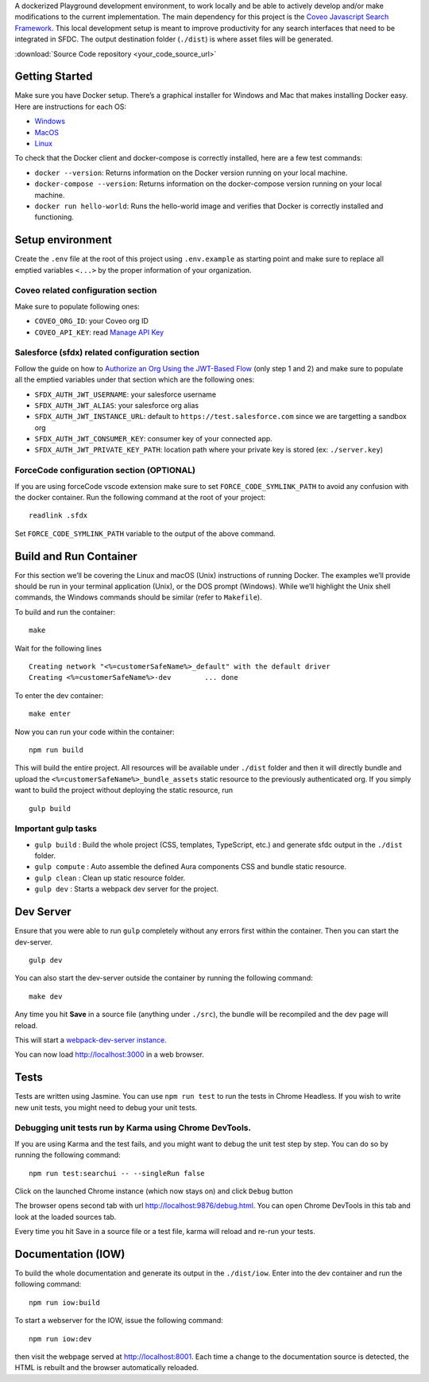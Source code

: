 
A dockerized Playground development environment, to work locally and be
able to actively develop and/or make modifications to the current
implementation. The main dependency for this project is the `Coveo
Javascript Search Framework <https://github.com/coveo/search-ui>`__.
This local development setup is meant to improve productivity for any
search interfaces that need to be integrated in SFDC. The output
destination folder (``./dist``) is where asset files will be generated.

:download:`Source Code repository <your_code_source_url>`

Getting Started
---------------

Make sure you have Docker setup. There’s a graphical installer for
Windows and Mac that makes installing Docker easy. Here are instructions
for each OS:

-  `Windows <https://docs.docker.com/docker-for-windows/install/>`__
-  `MacOS <https://docs.docker.com/docker-for-mac/install/>`__
-  `Linux <https://docs.docker.com/engine/installation/linux/docker-ce/ubuntu/>`__

To check that the Docker client and docker-compose is correctly
installed, here are a few test commands:

-  ``docker --version``: Returns information on the Docker version
   running on your local machine.
-  ``docker-compose --version``: Returns information on the
   docker-compose version running on your local machine.
-  ``docker run hello-world``: Runs the hello-world image and verifies
   that Docker is correctly installed and functioning.

Setup environment
-----------------

Create the ``.env`` file at the root of this project using
``.env.example`` as starting point and make sure to replace all emptied
variables ``<...>`` by the proper information of your organization.

Coveo related configuration section
~~~~~~~~~~~~~~~~~~~~~~~~~~~~~~~~~~~

Make sure to populate following ones:

-  ``COVEO_ORG_ID``: your Coveo org ID
-  ``COVEO_API_KEY``: read `Manage API
   Key <https://docs.coveo.com/en/1718/cloud-v2-administrators/manage-api-keys>`__

Salesforce (sfdx) related configuration section
~~~~~~~~~~~~~~~~~~~~~~~~~~~~~~~~~~~~~~~~~~~~~~~

Follow the guide on how to `Authorize an Org Using the JWT-Based
Flow <https://developer.salesforce.com/docs/atlas.en-us.210.0.sfdx_dev.meta/sfdx_dev/sfdx_dev_auth_jwt_flow.htm>`__
(only step 1 and 2) and make sure to populate all the emptied variables
under that section which are the following ones:

-  ``SFDX_AUTH_JWT_USERNAME``: your salesforce username
-  ``SFDX_AUTH_JWT_ALIAS``: your salesforce org alias
-  ``SFDX_AUTH_JWT_INSTANCE_URL``: default to
   ``https://test.salesforce.com`` since we are targetting a sandbox org
-  ``SFDX_AUTH_JWT_CONSUMER_KEY``: consumer key of your connected app.
-  ``SFDX_AUTH_JWT_PRIVATE_KEY_PATH``: location path where your private
   key is stored (ex: ``./server.key``)

ForceCode configuration section (OPTIONAL)
~~~~~~~~~~~~~~~~~~~~~~~~~~~~~~~~~~~~~~~~~~

If you are using forceCode vscode extension make sure to set
``FORCE_CODE_SYMLINK_PATH`` to avoid any confusion with the docker
container. Run the following command at the root of your project:

::

    readlink .sfdx

Set ``FORCE_CODE_SYMLINK_PATH`` variable to the output of the above
command.

Build and Run Container
-----------------------

For this section we’ll be covering the Linux and macOS (Unix)
instructions of running Docker. The examples we’ll provide should be run
in your terminal application (Unix), or the DOS prompt (Windows). While
we’ll highlight the Unix shell commands, the Windows commands should be
similar (refer to ``Makefile``).

To build and run the container:

::

    make

Wait for the following lines

::

    Creating network "<%=customerSafeName%>_default" with the default driver
    Creating <%=customerSafeName%>-dev        ... done

To enter the dev container:

::

    make enter

Now you can run your code within the container:

::

    npm run build

This will build the entire project. All resources will be available
under ``./dist`` folder and then it will directly bundle and upload the
``<%=customerSafeName%>_bundle_assets`` static resource to the previously authenticated
org. If you simply want to build the project without deploying the
static resource, run

::

    gulp build

Important gulp tasks
~~~~~~~~~~~~~~~~~~~~

-  ``gulp build`` : Build the whole project (CSS, templates, TypeScript,
   etc.) and generate sfdc output in the ``./dist`` folder.
-  ``gulp compute`` : Auto assemble the defined Aura components CSS and
   bundle static resource.
-  ``gulp clean`` : Clean up static resource folder.
-  ``gulp dev`` : Starts a webpack dev server for the project.

Dev Server
----------

Ensure that you were able to run ``gulp`` completely without any errors
first within the container. Then you can start the dev-server.

::

    gulp dev

You can also start the dev-server outside the container by running the
following command:

::

    make dev

Any time you hit **Save** in a source file (anything under ``./src``),
the bundle will be recompiled and the dev page will reload.

This will start a `webpack-dev-server
instance <https://webpack.github.io/docs/webpack-dev-server.html>`__.

You can now load http://localhost:3000 in a web browser.

Tests
-----

Tests are written using Jasmine. You can use ``npm run test`` to run the
tests in Chrome Headless. If you wish to write new unit tests, you might
need to debug your unit tests.

Debugging unit tests run by Karma using Chrome DevTools.
~~~~~~~~~~~~~~~~~~~~~~~~~~~~~~~~~~~~~~~~~~~~~~~~~~~~~~~~

If you are using Karma and the test fails, and you might want to debug
the unit test step by step. You can do so by running the following
command:

::

    npm run test:searchui -- --singleRun false

Click on the launched Chrome instance (which now stays on) and click
``Debug`` button

The browser opens second tab with url http://localhost:9876/debug.html.
You can open Chrome DevTools in this tab and look at the loaded sources
tab.

Every time you hit Save in a source file or a test file, karma will
reload and re-run your tests.

Documentation (IOW)
-------------------

To build the whole documentation and generate its output in the
``./dist/iow``. Enter into the dev container and run the following
command:

::

    npm run iow:build

To start a webserver for the IOW, issue the following command:

::

    npm run iow:dev

then visit the webpage served at http://localhost:8001. Each time a
change to the documentation source is detected, the HTML is rebuilt and
the browser automatically reloaded.
